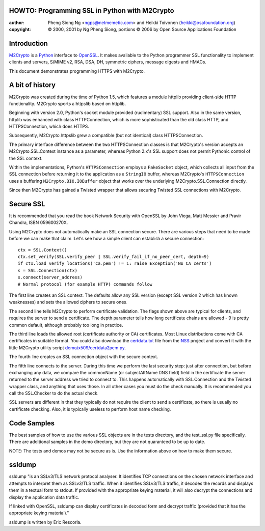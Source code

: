 .. _howto-ssl:

HOWTO: Programming SSL in Python with M2Crypto
==============================================

:author: Pheng Siong Ng <ngps@netmemetic.com> and Heikki Toivonen (heikki@osafoundation.org)
:copyright: © 2000, 2001 by Ng Pheng Siong,
            portions © 2006 by Open Source Applications Foundation

Introduction
============

`M2Crypto <https://gitlab.com/m2crypto/m2crypto/>`__ is a
`Python <http://www.python.org>`__ interface to
`OpenSSL <http://www.openssl.org>`__. It makes available to the Python
programmer SSL functionality to implement clients and servers, S/MIME
v2, RSA, DSA, DH, symmetric ciphers, message digests and HMACs.

This document demonstrates programming HTTPS with M2Crypto.

A bit of history
================

M2Crypto was created during the time of Python 1.5, which features a
module httplib providing client-side HTTP functionality. M2Crypto sports
a httpslib based on httplib.

Beginning with version 2.0, Python's socket module provided
(rudimentary) SSL support. Also in the same version, httplib was
enhanced with class HTTPConnection, which is more sophisticated than the
old class HTTP, and HTTPSConnection, which does HTTPS.

Subsequently, M2Crypto.httpslib grew a compatible (but not identical)
class HTTPSConnection.

The primary interface difference between the two HTTPSConnection classes
is that M2Crypto's version accepts an M2Crypto.SSL.Context instance as a
parameter, whereas Python 2.x's SSL support does not permit Pythonic
control of the SSL context.

Within the implementations, Python's ``HTTPSConnection`` employs a
``FakeSocket`` object, which collects all input from the SSL connection
before returning it to the application as a ``StringIO`` buffer, whereas
M2Crypto's ``HTTPSConnection`` uses a buffering
``M2Crypto.BIO.IOBuffer`` object that works over the underlying
M2Crypto.SSL.Connection directly.

Since then M2Crypto has gained a Twisted wrapper that allows securing
Twisted SSL connections with M2Crypto.

Secure SSL
==========

It is recommended that you read the book Network Security with OpenSSL
by John Viega, Matt Messier and Pravir Chandra, ISBN 059600270X.

Using M2Crypto does not automatically make an SSL connection secure.
There are various steps that need to be made before we can make that
claim. Let's see how a simple client can establish a secure
connection::

    ctx = SSL.Context()
    ctx.set_verify(SSL.verify_peer | SSL.verify_fail_if_no_peer_cert, depth=9)
    if ctx.load_verify_locations('ca.pem') != 1: raise Exception('No CA certs')
    s = SSL.Connection(ctx)
    s.connect(server_address)
    # Normal protocol (for example HTTP) commands follow

The first line creates an SSL context. The defaults allow any SSL
version (except SSL version 2 which has known weaknesses) and sets the
allowed ciphers to secure ones.

The second line tells M2Crypto to perform certificate validation. The
flags shown above are typical for clients, and requires the server to
send a certificate. The depth parameter tells how long certificate
chains are allowed - 9 is pretty common default, although probably too
long in practice.

The third line loads the allowed root (certificate authority or CA)
certificates. Most Linux distributions come with CA certificates in
suitable format. You could also download the
`certdata.txt <http://mxr.mozilla.org/seamonkey/source//security/nss/lib/ckfw/builtins/certdata.txt?raw=1>`__
file from the
`NSS <http://www.mozilla.org/projects/security/pki/nss/>`__ project and
convert it with the little M2Crypto utility script
`demo/x509/certdata2pem.py <http://svn.osafoundation.org/m2crypto/trunk/demo/x509/certdata2pem.py>`__.

The fourth line creates an SSL connection object with the secure
context.

The fifth line connects to the server. During this time we perform the
last security step: just after connection, but before exchanging any
data, we compare the commonName (or subjectAltName DNS field) field in
the certificate the server returned to the server address we tried to
connect to. This happens automatically with SSL.Connection and the
Twisted wrapper class, and anything that uses those. In all other cases
you must do the check manually. It is recommended you call the
SSL.Checker to do the actual check.

SSL servers are different in that they typically do not require the
client to send a certificate, so there is usually no certificate
checking. Also, it is typically useless to perform host name checking.

Code Samples
============

The best samples of how to use the various SSL objects are in the tests
directory, and the test\_ssl.py file specifically. There are additional
samples in the demo directory, but they are not quaranteed to be up to
date.

NOTE: The tests and demos may not be secure as is. Use the information
above on how to make them secure.

ssldump
=======

ssldump "is an SSLv3/TLS network protocol analyser. It identifies TCP
connections on the chosen network interface and attempts to interpret
them as SSLv3/TLS traffic. When it identifies SSLv3/TLS traffic, it
decodes the records and displays them in a textual form to stdout. If
provided with the appropriate keying material, it will also decrypt the
connections and display the application data traffic.

If linked with OpenSSL, ssldump can display certificates in decoded form
and decrypt traffic (provided that it has the appropriate keying
material)."

ssldump is written by Eric Rescorla.
